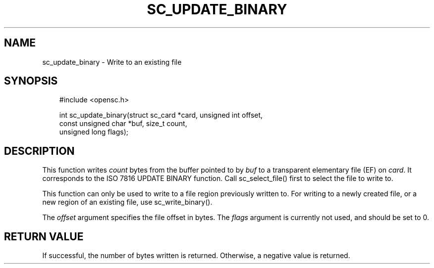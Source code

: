 .\"     Title: sc_update_binary
.\"    Author: 
.\" Generator: DocBook XSL Stylesheets v1.71.0 <http://docbook.sf.net/>
.\"      Date: 05/04/2007
.\"    Manual: OpenSC API reference
.\"    Source: opensc
.\"
.TH "SC_UPDATE_BINARY" "3" "05/04/2007" "opensc" "OpenSC API reference"
.\" disable hyphenation
.nh
.\" disable justification (adjust text to left margin only)
.ad l
.SH "NAME"
sc_update_binary \- Write to an existing file
.SH "SYNOPSIS"
.PP

.sp
.RS 3n
.nf
#include <opensc.h>

int sc_update_binary(struct sc_card *card, unsigned int offset,
                     const unsigned char *buf, size_t count,
                     unsigned long flags);
		
.fi
.RE
.sp
.SH "DESCRIPTION"
.PP
This function writes
\fIcount\fR
bytes from the buffer pointed to by
\fIbuf\fR
to a transparent elementary file (EF) on
\fIcard\fR. It corresponds to the ISO 7816 UPDATE BINARY function. Call
sc_select_file()
first to select the file to write to.
.PP
This function can only be used to write to a file region previously written to. For writing to a newly created file, or a new region of an existing file, use
sc_write_binary().
.PP
The
\fIoffset\fR
argument specifies the file offset in bytes. The
\fIflags\fR
argument is currently not used, and should be set to 0.
.SH "RETURN VALUE"
.PP
If successful, the number of bytes written is returned. Otherwise, a negative value is returned.
